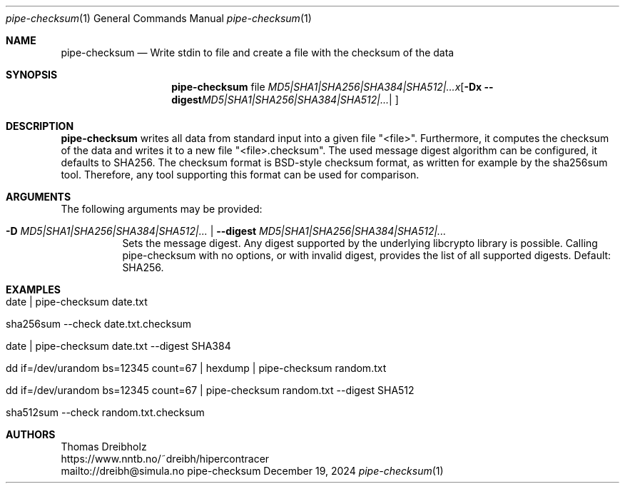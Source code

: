 .\" ========================================================================
.\"    _   _ _ ____            ____          _____
.\"   | | | (_)  _ \ ___ _ __ / ___|___  _ _|_   _| __ __ _  ___ ___ _ __
.\"   | |_| | | |_) / _ \ '__| |   / _ \| '_ \| || '__/ _` |/ __/ _ \ '__|
.\"   |  _  | |  __/  __/ |  | |__| (_) | | | | || | | (_| | (_|  __/ |
.\"   |_| |_|_|_|   \___|_|   \____\___/|_| |_|_||_|  \__,_|\___\___|_|
.\"
.\"      ---  High-Performance Connectivity Tracer (HiPerConTracer)  ---
.\"                https://www.nntb.no/~dreibh/hipercontracer/
.\" ========================================================================
.\"
.\" High-Performance Connectivity Tracer (HiPerConTracer)
.\" Copyright (C) 2015-2025 by Thomas Dreibholz
.\"
.\" This program is free software: you can redistribute it and/or modify
.\" it under the terms of the GNU General Public License as published by
.\" the Free Software Foundation, either version 3 of the License, or
.\" (at your option) any later version.
.\"
.\" This program is distributed in the hope that it will be useful,
.\" but WITHOUT ANY WARRANTY; without even the implied warranty of
.\" MERCHANTABILITY or FITNESS FOR A PARTICULAR PURPOSE.  See the
.\" GNU General Public License for more details.
.\"
.\" You should have received a copy of the GNU General Public License
.\" along with this program.  If not, see <http://www.gnu.org/licenses/>.
.\"
.\" Contact: dreibh@simula.no
.\"
.\" ###### Setup ############################################################
.Dd December 19, 2024
.Dt pipe-checksum 1
.Os pipe-checksum
.\" ###### Name #############################################################
.Sh NAME
.Nm pipe-checksum
.Nd Write stdin to file and create a file with the checksum of the data
.\" ###### Synopsis #########################################################
.Sh SYNOPSIS
.Nm pipe-checksum
file
.Op Fl D Ar MD5|SHA1|SHA256|SHA384|SHA512|... | Fl Fl digest Ar MD5|SHA1|SHA256|SHA384|SHA512|...
.\" ###### Description ######################################################
.Sh DESCRIPTION
.Nm pipe-checksum
writes all data from standard input into a given file "<file>". Furthermore, it
computes the checksum of the data and writes it to a new file "<file>.checksum".
The used message digest algorithm can be configured, it defaults to SHA256.
The checksum format is BSD-style checksum format, as written for example by
the sha256sum tool. Therefore, any tool supporting this format can be used
for comparison.
.Pp
.\" ###### Arguments ########################################################
.Sh ARGUMENTS
The following arguments may be provided:
.Bl -tag -width indent
.It Fl D Ar MD5|SHA1|SHA256|SHA384|SHA512|... | Fl Fl digest Ar MD5|SHA1|SHA256|SHA384|SHA512|...
Sets the message digest. Any digest supported by the underlying libcrypto
library is possible. Calling pipe-checksum with no options, or with invalid digest, provides the list of all supported digests. Default: SHA256.
.El
.\" ###### Examples #########################################################
.Sh EXAMPLES
.Bl -tag -width indent
.It date | pipe-checksum date.txt
.It sha256sum --check date.txt.checksum
.It date | pipe-checksum date.txt --digest SHA384
.It dd if=/dev/urandom bs=12345 count=67 | hexdump | pipe-checksum random.txt
.It dd if=/dev/urandom bs=12345 count=67 | pipe-checksum random.txt --digest SHA512
.It sha512sum --check random.txt.checksum
.El
.\" ###### Authors ##########################################################
.Sh AUTHORS
Thomas Dreibholz
.br
https://www.nntb.no/~dreibh/hipercontracer
.br
mailto://dreibh@simula.no
.br
